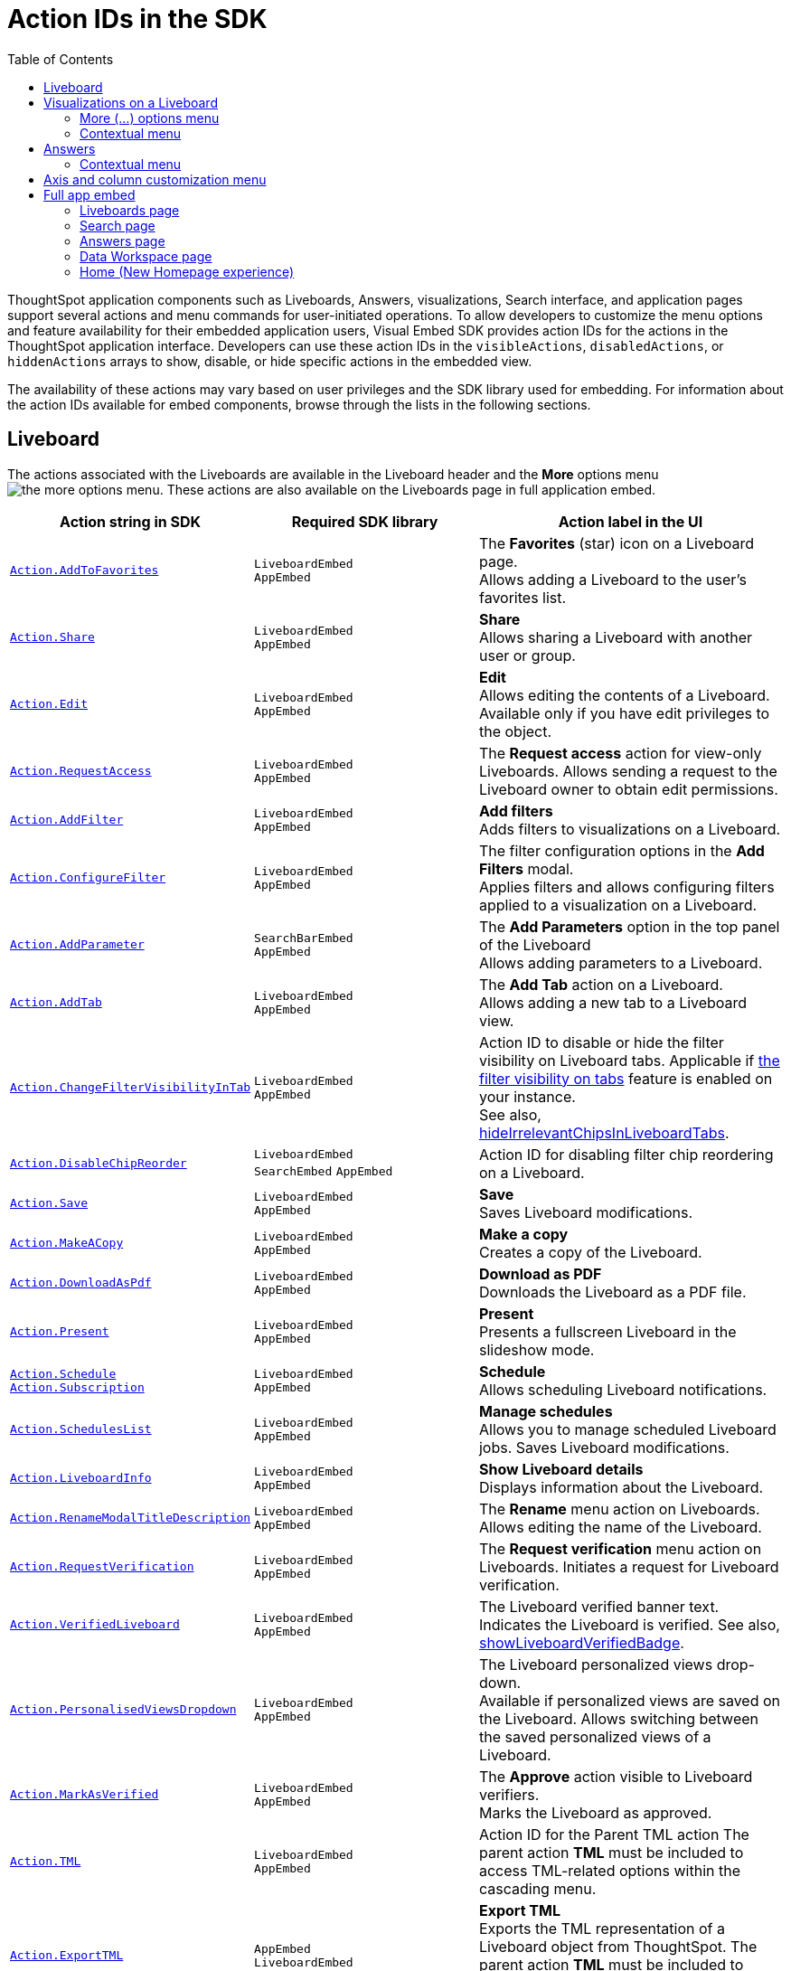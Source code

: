 = Action IDs in the SDK
:toc: true
:toclevels: 2

:page-title: Actions
:page-pageid: actions
:page-description: The Action enum for menu actions on Liveboards, visualizations, and answers.

ThoughtSpot application components such as Liveboards, Answers, visualizations, Search interface, and application pages support several actions and menu commands for user-initiated operations. To allow developers to customize the menu options and feature availability for their embedded application users, Visual Embed SDK provides action IDs for the actions in the ThoughtSpot application interface. Developers can use these action IDs in the `visibleActions`, `disabledActions`, or `hiddenActions` arrays to show, disable, or hide specific actions in the embedded view.

The availability of these actions may vary based on user privileges and the SDK library used for embedding. For information about the action IDs available for embed components, browse through the lists in the following sections.

[#liveboardv2-action]
== Liveboard
The actions associated with the Liveboards are available in the Liveboard header and the **More** options menu image:./images/icon-more-10px.png[the more options menu]. These actions are also available on the Liveboards page in full application embed.

////
LB:
|xref:Action.adoc#_aihighlights[`Action.AIHighlights`]|`LiveboardEmbed` +
`AppEmbed` |  The AI highlights button on a Liveboard page. +
Displays quick insights on how top metrics changed in your Liveboard. +
To enable *AI Highlights*, ensure that the link:https://docs.thoughtspot.com/cloud/latest/time-series-anomaly[KPI anomaly detection, window=_blank] feature is enabled on your instance.

Vizzes:
|xref:Action.adoc#_askai[`Action.AskAi`]| `LiveboardEmbed` +
`AppEmbed` | The Spotter button on a visualization.
Available if Spotter is enabled on your instance.
Allow users to initiate a conversation with Spotter.

TS Sync:
|xref:Action.adoc#_synctosheets[`Action.SyncToSheets`]|`LiveboardEmbed` +
`AppEmbed`| The *Sync to sheets* action in the **More** actions menu. +
Allows creating a sync to send data to the Google Sheets app.
|xref:Action.adoc#_synctootherapps[`Action.SyncToOtherApps`]|`LiveboardEmbed` +
`AppEmbed`| The *Sync to other apps* action in the **More** actions menu. +
Allows creating a sync to send data to external business apps such as Slack, Salesforce, and Microsoft Teams.
|xref:Action.adoc#_managepipelines[`Action.ManagePipelines`]|`LiveboardEmbed` +
`AppEmbed`| The *Manage pipelines* action in the **More** actions menu. +
Allows managing data sync pipelines to external business apps set as sync destinations in ThoughtSpot.

|xref:Action.adoc#_synctoslack[`Action.SyncToSlack`]| `LiveboardEmbed` +
`AppEmbed` | The *Sync to Slack* action on Liveboard visualizations. Allows sending data to third-party apps Slack.
|xref:Action.adoc#_synctoteams[`Action.SyncToTeams`]| `LiveboardEmbed` +
`AppEmbed` | The *Sync to Teams* action on Liveboard visualizations. Allows sending data to third-party apps Team.


Sage:
xref:Action.adoc#_sageanswerfeedback[`Action.SageAnswerFeedback`]|
`AppEmbed` | The feedback widget on the Answers generated from a Natural Language Search query.  +
Allows sending feedback about the AI-generated Answer.
|xref:Action.adoc#_editsageanswer[`Action.EditSageAnswer`]|
`AppEmbed` | Edit action for AI-generated Answer.
|xref:Action.adoc#_modifysageanswer[`Action.ModifySageAnswer`]|
`AppEmbed` | The *Fix the Answer* option that appears after a user submits negative feedback on the Answer generated from a Natural Language Search query. +
Allows users to fix the Answer in the Search Data page to provide feedback.
////

[width="100%" cols="3,3,4"]
[options='header']
|====
|Action string in SDK | Required SDK library a|Action label in the UI
|xref:Action.adoc#_addtofavorites[`Action.AddToFavorites`]| `LiveboardEmbed` +
`AppEmbed` | The *Favorites* (star) icon on a Liveboard page. +
 Allows adding a Liveboard to the user's favorites list.

|xref:Action.adoc#_share[`Action.Share`]| `LiveboardEmbed` +
`AppEmbed`  |*Share* +
Allows sharing a Liveboard with another user or group.
|xref:Action.adoc#_edit[`Action.Edit`]| `LiveboardEmbed` +
`AppEmbed` | *Edit* +
Allows editing the contents of a Liveboard. Available only if you have edit privileges to the object.
|xref:Action.adoc#_requestaccess[`Action.RequestAccess`]| `LiveboardEmbed` +
`AppEmbed` | The *Request access* action for view-only Liveboards. Allows sending a request to the Liveboard owner to obtain edit permissions.
|xref:Action.adoc#_addfilter[`Action.AddFilter`] a| `LiveboardEmbed` +
`AppEmbed` |*Add filters* +
Adds filters to visualizations on a Liveboard.
|xref:Action.adoc#_configurefilter[`Action.ConfigureFilter`]
a| `LiveboardEmbed` +
`AppEmbed`
|The filter configuration options in the *Add Filters* modal. +
Applies filters and allows configuring filters applied to a visualization on a Liveboard.
|xref:Action.adoc#_addparameter[`Action.AddParameter`]|  `SearchBarEmbed` +
`AppEmbed`| The *Add Parameters* option in the top panel of the Liveboard +
Allows adding parameters to a Liveboard.

|xref:Action.adoc#_addtab[`Action.AddTab`]|`LiveboardEmbed` +
`AppEmbed` | The *Add Tab* action on a Liveboard. +
Allows adding a new tab to a Liveboard view.
|xref:Action.adoc#_changefiltervisibilityintab[`Action.ChangeFilterVisibilityInTab`]|`LiveboardEmbed` +
`AppEmbed` | Action ID to disable or hide the filter visibility on Liveboard tabs. Applicable if link:https://docs.thoughtspot.com/cloud/latest/liveboard-filters#_apply_filters_to_specific_visualizations_or_tabs[the filter visibility on tabs, window=_blank] feature is enabled on your instance. +
See also, xref:LiveboardViewConfig.adoc#_hideirrelevantchipsinliveboardtabs[hideIrrelevantChipsInLiveboardTabs].

|xref:Action.adoc#_disablechipreorder[`Action.DisableChipReorder`]|`LiveboardEmbed` +
`SearchEmbed` `AppEmbed` | Action ID for disabling filter chip reordering on a Liveboard.

|xref:Action.adoc#_save[`Action.Save`]|`LiveboardEmbed` +
`AppEmbed` | *Save* +
Saves Liveboard modifications.
|xref:Action.adoc#_makeacopy[`Action.MakeACopy`] | `LiveboardEmbed` +
`AppEmbed`| *Make a copy* +
Creates a copy of the Liveboard.
|xref:Action.adoc#_downloadaspdf[`Action.DownloadAsPdf`] |  `LiveboardEmbed` +
`AppEmbed`|*Download as PDF* +
Downloads the Liveboard as a PDF file.
|xref:Action.adoc#_present[`Action.Present`]| `LiveboardEmbed` +
`AppEmbed` | *Present* +
Presents a fullscreen Liveboard in the slideshow mode.
|xref:Action.adoc#_schedule[`Action.Schedule`]
xref:Action.adoc#_subscription[`Action.Subscription`]| `LiveboardEmbed` +
`AppEmbed` |**Schedule** +
Allows scheduling Liveboard notifications.
|xref:Action.adoc#_scheduleslist[`Action.SchedulesList`]| `LiveboardEmbed` +
`AppEmbed` | *Manage schedules* +
Allows you to manage scheduled Liveboard jobs.
Saves Liveboard modifications.

|xref:Action.adoc#_liveboardinfo[`Action.LiveboardInfo`]|`LiveboardEmbed` +
`AppEmbed` |  *Show Liveboard details* +
Displays information about the Liveboard.

|xref:Action.adoc#_renamemodaltitledescription[`Action.RenameModalTitleDescription`]|`LiveboardEmbed` +
`AppEmbed` | The *Rename* menu action on Liveboards. Allows editing the name of the Liveboard.
|xref:Action.adoc#_requestverification[`Action.RequestVerification`]|`LiveboardEmbed` +
`AppEmbed` | The *Request verification* menu action on Liveboards. Initiates a request for Liveboard verification.
|xref:Action.adoc#_verifiedliveboard[`Action.VerifiedLiveboard`]| `LiveboardEmbed` +
`AppEmbed` |The Liveboard verified banner text. +
Indicates the Liveboard is verified.
See also, xref:LiveboardViewConfig.adoc#_showliveboardverifiedbadge[showLiveboardVerifiedBadge].|

xref:Action.adoc#_personalisedviewsdropdown[`Action.PersonalisedViewsDropdown`]| `LiveboardEmbed` +
`AppEmbed` | The Liveboard personalized views drop-down. +
Available if personalized views are saved on the Liveboard.
Allows switching between the saved personalized views of a Liveboard.
|xref:Action.adoc#_markasverified[`Action.MarkAsVerified`] |`LiveboardEmbed` +
`AppEmbed` |
The *Approve* action visible to Liveboard verifiers. +
Marks the Liveboard as approved.

//|xref:Action.adoc#_unsubscribeschedulehomepage[`Action.UnsubscribeScheduleHomepage`]|`LiveboardEmbed` +
//`AppEmbed` | Action ID to hide or disable the unsubscribe option for Liveboard schedules.

|xref:Action.adoc#_tml[`Action.TML`]| `LiveboardEmbed` +
`AppEmbed` |Action ID for the Parent TML action The parent action *TML* must be included to access TML-related options within the cascading menu.
|xref:Action.adoc#_exporttml[`Action.ExportTML`]|`AppEmbed` +
`LiveboardEmbed`| *Export TML* +
Exports the TML representation of a Liveboard object from ThoughtSpot. The parent action *TML* must be included to access TML-related options within the cascading menu.
|xref:Action.adoc#_updatetml[`Action.UpdateTML`]|`LiveboardEmbed` +
`AppEmbed` | *Update Liveboard* +
Allows importing the TML representation of a Liveboard object to ThoughtSpot. The parent action *TML* must be included to access TML-related options within the cascading menu.
|xref:Action.adoc#_edittml[`Action.EditTML`]|`LiveboardEmbed` +
`AppEmbed` | *Edit TML* +
Allows editing the ThoughtSpot Modelling Language (TML) representation of a Liveboard object loaded on the ThoughtSpot server. The parent action *TML* must be included to access TML-related options within the cascading menu.
|====


[#liveboardv2-viz-actions]
== Visualizations on a Liveboard
The visualizations pinned to a Liveboard have the following types of actions:

*  **More** menu image:./images/icon-more-10px.png[the more options menu] actions
* Contextual menu actions
* Actions for editing chart and table properties in a visualization. For more information on these actions, see xref:embed-action-ref.adoc#answer-actions[Answers].

=== More (...) options menu
The following actions are available for ThoughtSpot visualizations **More** menu image:./images/icon-more-10px.png[the more options menu]:

[width="100%" cols="3,3,4"]
[options='header']
|===
|Action string in SDK| Required SDK library|Action label in the UI

|xref:Action.adoc#_explore[`Action.Explore`] a| `LiveboardEmbed` +
`AppEmbed` |*Explore*  +
Allows users to explore a visualization.
|xref:Action.adoc#_createmonitor[`Action.CreateMonitor`]| `LiveboardEmbed` +
`AppEmbed` | Alert icon +
Allows you to schedule threshold-based alerts for KPI charts.

|xref:Action.adoc#_pin[`Action.Pin`]|`LiveboardEmbed` +
`AppEmbed`|*Pin* +
Pins a visualization to a Liveboard.

|xref:Action.adoc#_download[`Action.Download`]|`LiveboardEmbed` +
`AppEmbed` a|*Download* +
The **Download** menu action to download a visualization as a CSV, PNG, PDF, or XLSX file. +
If you are using Visual Embed SDK version 1.21.0 or later, note the following behavior: +

* To disable or hide download actions, you can use `Action.Download` in the `disabledActions` and `hiddenActions` arrays respectively.
* If using `visibleActions` to show or hide actions on a visualization or Answer, include the following action enumerations along with `Action.Download` in the array: +

** `Action.DownloadAsCsv` +
//** `Action.DownloadAsPdf` +
** `Action.DownloadAsXlsx` +
** `Action.DownloadAsPng`

|xref:Action.adoc#_downloadascsv[`Action.DownloadAsCsv`]|`LiveboardEmbed` +
`AppEmbed` |*Download* > *CSV* +
Downloads the answer data in the CSV file format.
|xref:Action.adoc#_downloadasxlsx[`Action.DownloadAsXLSX`]|`LiveboardEmbed` +
`AppEmbed`|
*Download* > *XLSX* +
Downloads the answer data in the XLSX file.
//|xref:Action.adoc#_downloadaspdf[`Action.DownloadAsPdf`]|`LiveboardEmbed` +
//`AppEmbed` |*Download* > *PDF* +
//Downloads the answer data as a PDF file. Available only for tables.
|xref:Action.adoc#_downloadaspng[`Action.DownloadAsPng`]|`LiveboardEmbed` +
`AppEmbed` |*Download* > *PNG* +
Downloads the chart as a PNG file. Available only for charts.
|xref:Action.adoc#_copylink[`Action.CopyLink`]|`LiveboardEmbed` +
`AppEmbed`|**Copy link** +
Displays a link that you can copy and use for embedding a visualization object.
|xref:Action.adoc#_togglesize[`Action.ToggleSize`]|`LiveboardEmbed` +
`AppEmbed`| The *Resize* icons in the **More** actions menu. +
Allows resizing a visualization on a Liveboard.

|xref:Action.adoc#_answerdelete[`Action.AnswerDelete`] |`LiveboardEmbed` +
`AppEmbed`| *Delete* +
Deletes the visualization from the Liveboard.
|===

=== Contextual menu
The following actions are available in the contextual menu of visualizations on a Liveboard. These actions are visible when a user right-clicks on a chart or table.

[width="100%" cols="3,3,4"]
[options='header']
|===
|Action string in SDK| Required SDK library|Action label in the UI
|xref:Action.adoc#_crossfilter[`Action.CrossFilter`]| `LiveboardEmbed` +
`AppEmbed` | *Filter* action in the contextual menu on a visualization. +
Applies filters across visualizations for brushing and linking data on a Liveboard.
|xref:Action.adoc#_removecrossfilter[`Action.RemoveCrossFilter`]| `LiveboardEmbed` +
`AppEmbed` | *Remove filter* option contextual menu on a visualization. +
Removes the cross-filters applied on a visualization.
|xref:Action.adoc#_drilldown[`Action.DrillDown`]|`LiveboardEmbed` +
`AppEmbed`|*Drill down* +
Allows drilling down on a data point in the visualization to get granular details.

//|xref:Action.adoc#_drillexclude[`Action.DrillExclude`]|`LiveboardEmbed` +
//`AppEmbed`|*Exclude* +
//Allows you to exclude a specific data point on a search answer.
//|xref:Action.adoc#_drillinclude[`Action.DrillInclude`]|`LiveboardEmbed` +
//`AppEmbed` |*Include* +
//Allows you to include a specific data point on a search answer.
|xref:Action.adoc#_answerchartswitcher[`Action.AnswerChartSwitcher`]| `LiveboardEmbed` +
`AppEmbed` | Chart switching toggle +
Allows switching to the table or chart mode when editing a visualization.
|xref:Action.adoc#_edittitle[`Action.EditTitle`]|`LiveboardEmbed` +
`AppEmbed`|The visualization title edit icon. +
Updates the title of the visualization.
|xref:Action.adoc#_movetotab[`Action.MoveToTab`]|`LiveboardEmbed` +
`AppEmbed`| The *Move to tab* action on a Liveboard in the edit mode. Allows moving a visualization to a different tab.
|xref:Action.adoc#_spotiqanalyze[`Action.SpotIQAnalyze`]|`LiveboardEmbed` +
`AppEmbed`|**SpotIQ analyze** +
Allows you to run SpotIQ analyses.
|xref:Action.adoc#_showunderlyingdata[`Action.ShowUnderlyingData`]
| `LiveboardEmbed` +
`AppEmbed`| *Show underlying data* +
Displays detailed information and raw data for a given visualization.
|===


[#answer-actions]
== Answers
The following actions are available on saved Answers and the Answers generated from the Search Data page.

[width="100%" cols="3,3,4"]
[options='header']
|=====
|Action string in SDK| Required SDK library|Action label in the UI
|xref:Action.adoc#_choosedatasources[`Action.ChooseDataSources`]|
`SearchEmbed` +
`SearchBarEmbed` +
`AppEmbed`|The  *Choose sources* option in the Search data panel. +
Allows selecting data sources to query data. +
|xref:Action.adoc#_addformula[`Action.AddFormula`]|
`SearchEmbed` +
`SearchBarEmbed` +
`AppEmbed`| *Create formula* option on the data panel of an Answer page +
Allows adding formulas to a search query. +
|xref:Action.adoc#_addparameter[`Action.AddParameter`]|
`SearchEmbed` +
`AppEmbed`| *Add Parameters* option in the data panel on a Search page +
Allows adding parameters to an Answer.

|xref:Action.adoc#_answerchartswitcher[`Action.AnswerChartSwitcher`]|
`SearchEmbed` +
`AppEmbed` | Chart toggle icon +
Allows switching to the table or chart mode.
|xref:Action.adoc#_edit[`Action.Edit`]|
`AppEmbed`  | *Edit* action on charts and tables generated from a search query.
Opens a table or chart  in the edit mode.
|xref:Action.adoc#_pin[`Action.Pin`]|
`SearchEmbed` +
`AppEmbed` | *Pin* action on the visualization generated from a search query.
Allows adding a visualization to a Liveboard.

|xref:Action.adoc#_save[`Action.Save`]|
`SearchEmbed` +
`AppEmbed` | *Save* action on the visualization generated from a query.|

|xref:Action.adoc#_spotiqanalyze[`Action.SpotIQAnalyze`]|`SearchEmbed` +
`AppEmbed`|*SpotIQ analyze*  +
Allows generating SpotIQ analyses. Available as a primary button and contextual menu action.
|xref:Action.adoc#_share[`Action.Share`]|`SearchEmbed` +
`AppEmbed`|*Share*  +
Allows you to share an Answer with another user or group.

|xref:Action.adoc#_querydetailsbuttons[`Action.QueryDetailsButtons`]|
`SearchEmbed` +
`AppEmbed`
a|The *Query visualizer* and *Query SQL* buttons in *Query details* on the Answer page +

* The *Query visualizer* button displays the tables and filters used in a search query. +
* The *Query SQL* button displays the SQL statements used in a search query to fetch data. +

|xref:Action.adoc#_download[`Action.Download`]|
`SearchEmbed` +
`AppEmbed` a|*Download* +
The **Download** action to download the Answer data

If you are using Visual Embed SDK version 1.21.0 or later to embed Liveboard, Search, or full app experience, note the following behavior: +

* To disable or hide download actions, you can use `Action.Download` in the `disabledActions` and `hiddenActions` arrays respectively.
* If you are using the `visibleActions` array to show or hide actions on a visualization or Answer, include the following action enumerations along with `Action.Download` in the array: +

** `Action.DownloadAsCsv` +
** `Action.DownloadAsPdf` +
** `Action.DownloadAsXlsx` +
** `Action.DownloadAsPng`

|xref:Action.adoc#_downloadascsv[`Action.DownloadAsCsv`]|
`SearchEmbed` +
`AppEmbed` |*Download* > *CSV* +
Downloads the answer data in the CSV file format.
|xref:Action.adoc#_downloadasxlsx[`Action.DownloadAsXLSX`]|
`SearchEmbed` +
`AppEmbed` |
*Download* > *XLSX* +
Downloads the answer data in the XLSX file format.
|xref:Action.adoc#_downloadaspdf[`Action.DownloadAsPdf`]|
`SearchEmbed` +
`AppEmbed` |*Download* > *PDF* +
Downloads the answer data as a PDF file. Available only for tables.
|xref:Action.adoc#_downloadaspng[`Action.DownloadAsPng`]|
`SearchEmbed` +
`AppEmbed` |*Download* > *PNG* +
Downloads the chart as a PNG file. Available only for charts.
|xref:Action.adoc#_showunderlyingdata[`Action.ShowUnderlyingData`]|
`SearchEmbed` +
`AppEmbed`|*Show underlying data* +
Displays detailed information and raw data for a given visualization. Available as a menu action in the *More* menu image:./images/icon-more-10px.png[the more options menu] and the contextual menu.
|xref:Action.adoc#_answerdelete[`Action.AnswerDelete`]| `AppEmbed`|**Delete** +
Deletes the answer.
|xref:Action.adoc#_synctosheets[`Action.SyncToSheets`]|
`SearchEmbed` +
`AppEmbed`| The *Sync to sheets* action in the **More** actions menu. +
Allows creating a sync to send data to the Google Sheets app.|
xref:Action.adoc#_synctootherapps[`Action.SyncToOtherApps`] |
`SearchEmbed` +
`AppEmbed`| The *Sync to other apps* action in the **More** actions menu. +
Allows creating a sync to send data to external business apps such as Slack, Salesforce, and Microsoft Teams.
|xref:Action.adoc#_managepipelines[`Action.ManagePipelines`]|
`SearchEmbed` +
`AppEmbed`| The *Manage pipelines* action in the **More** actions menu. +
Allows managing data sync pipelines to external business apps set as sync destinations in ThoughtSpot.
|xref:Action.adoc#_exporttml[`Action.ExportTML`]|

`SearchEmbed` +
`AppEmbed` | *Export TML* +
Exports the TML representation of an answer from ThoughtSpot.|

xref:Action.adoc#_edittml[`Action.EditTML`]|`AppEmbed` | *Edit TML* +
Allows editing the TML representation of the answer object. This action is available on the saved answers page.
|xref:Action.adoc#_importtml[`Action.ImportTML`]|`AppEmbed` | *Import TML* +
Allows importing the TML representation of an answer into ThoughtSpot. This action is available on the saved answers page.
|xref:Action.adoc#_updatetml[`Action.UpdateTML`]|`AppEmbed` | *Update TML* +
Publishes the modified TML representation of an answer.
|=====

=== Contextual menu
The following actions are available in the contextual menu of an Answer:
[width="100%" cols="3,3,4"]
[options='header']
|=====
|Action string in SDK| Required SDK library|Action label in the UI
|xref:Action.adoc#_drillexclude[`Action.DrillExclude`]|
`SearchEmbed` +
`AppEmbed`|*Exclude* +
Allows you to exclude a specific data point when drilling down on an Answer.
|xref:Action.adoc#_drillinclude[`Action.DrillInclude`]|
`SearchEmbed` +
`AppEmbed` |*Include* +
Allows you to include a specific data point during drill down on an Answer.

|xref:Action.adoc#_drilldown[`Action.DrillDown`]|
`SearchEmbed` +
`AppEmbed` |*Drill down* +
Allows you to drill down the data for additional details and granular information. Available as a contextual menu action.

|xref:Action.adoc#_copytoclipboard[`Action.CopyToClipboard`] |
`SearchEmbed` +
`AppEmbed`|*Copy to clipboard* +
Copies the selected data point. Available as a contextual menu action for table data.
|=====

== Axis and column customization menu
The SDK provides the following Action enumerations for the contextual menu actions available in the X and Y axis of a chart and column headers of a table on the Answer page.

[width="100%" cols="3,3,4"]
[options='header']

|=====
|Action string in SDK| Required SDK library|Action label in the UI
|xref:Action.adoc#_axismenuaggregate[`Action.AxisMenuAggregate`]|
`AppEmbed` +
`SearchEmbed` +
`LiveboardEmbed` +
| *Aggregate* option in the chart axis or the table column customization menu.
Provides aggregation options to analyze the data on a chart or table.
|xref:Action.adoc#_axismenuconditionalformat[`Action.AxisMenuConditionalFormat`]|
`AppEmbed` +
`SearchEmbed` +
`LiveboardEmbed` + | *Conditional formatting* menu option +
Allows adding rules for conditional formatting of data points on a chart or table.
|
xref:Action.adoc#_axismenuedit[`Action.AxisMenuEdit`]|
`AppEmbed` +
`SearchEmbed` +
`LiveboardEmbed`  | *Edit* action in the axis customization menu. +
Allows editing the axis name, position, minimum and maximum values and format a column.

|xref:Action.adoc#_axismenufilter[`Action.AxisMenuFilter`] |
`AppEmbed` +
`SearchEmbed` +
`LiveboardEmbed`  | *Filter* action in the chart axis or table column customization menu. +
Allows adding, editing, or removing filters.

|xref:Action.adoc#_axismenugroup[`Action.AxisMenuGroup`]|
`AppEmbed` +
`SearchEmbed` +
`LiveboardEmbed` | *Group* option in the chart axis or table column customization menu. +
Allows grouping data points if the axes use the same unit of measurement and a similar scale.

|xref:Action.adoc#_axismenunumberformat[`Action.AxisMenuNumberFormat`]|
`AppEmbed` +
`SearchEmbed` +
`LiveboardEmbed`| *Number format* option to customize the format of the data labels on a chart or table.
|xref:Action.adoc#_axismenuposition[`Action.AxisMenuPosition`]|
`AppEmbed` +
`SearchEmbed` +
`LiveboardEmbed` | *Position* option in axis customization menu. +
Allows changing the position of the axis to the left or right side of the chart.
|xref:Action.adoc#_axismenuremove[`Action.AxisMenuRemove`]|
`AppEmbed` +
`SearchEmbed` +
`LiveboardEmbed` | *Remove* in the chart axis or table column customization menu. +
Removes the data labels from a chart or the column of a table visualization.

|xref:Action.adoc#_axismenurename[`Action.AxisMenuRename`] |
`AppEmbed` +
`SearchEmbed` +
`LiveboardEmbed`  | *Rename* option in the chart axis or table column customization menu. +
Renames axis label on a chart or the column header on a table
|xref:Action.adoc#_axismenusort[`Action.AxisMenuSort`]|
`AppEmbed` +
`SearchEmbed` +
`LiveboardEmbed`  | *Sort* option to sort the data in the ascending or descending order on a chart or table.
|xref:Action.adoc#_axismenutextwrapping[`Action.AxisMenuTextWrapping`]|
`AppEmbed` +
`SearchEmbed` +
`LiveboardEmbed` | *Text wrapping* option on a table visualization. +
Wraps or clips column text on a table.
|xref:Action.adoc#_axismenutimebucket[`Action.AxisMenuTimeBucket`]|
`AppEmbed` +
`SearchEmbed` +
`LiveboardEmbed` | *Time bucket* option in the chart axis or table column customization menu. +
Allows defining time metric for date comparison.
|=====

== Full app embed
=== Liveboards page

The following actions are available on the *Liveboards* page in the full app embedded view:

[width="100%" cols="3,3,4"]
[options='header']
|===
|Action string in SDK| Required SDK library|Action label in the UI
a|xref:Action.adoc#_share[`Action.Share`]|`AppEmbed` +| *Share* +
Allows sharing a Liveboard with another user or group.
a|xref:Action.adoc#_remove[`Action.Remove`]|`AppEmbed` +| *Delete* +
Allows deleting a Liveboard.
a|xref:Action.adoc#_createliveboard[`Action.CreateLiveboard`] a|`AppEmbed`| The *Create Liveboard* action on the Liveboards page. Allows users to create a Liveboard.
a|xref:Action.adoc#_managetags[`Action.ManageTags`] a|`AppEmbed`| The *Manage Tags* action on the Liveboards page.
|xref:Action.adoc#_exporttml[`Action.ExportTML`] a|`AppEmbed` | *Export TML* +
Exports the TML representation of a Liveboard object from ThoughtSpot.

|===

=== Search page
The following actions are available on the *Search* page in the full app embedded view:

[width="100%" cols="3,3,4"]
[options='header']
|===
|Action string in SDK| Required SDK library|Action label in the UI
|xref:Action.adoc#_adddatapanelobjects[`Action.AddDataPanelObjects`]| `AppEmbed` +|The Add Data Panel Objects action on the data panel v2. Allows to show action menu to add different objects (such as formulas, Parameters) in data panel new experience.
|xref:Action.adoc#_collapsedatapanel[`Action.CollapseDataPanel`]| `AppEmbed` +| The Collapse data panel icon on the Search page. Collapses the data panel view.
|xref:Action.adoc#_addformula[`Action.AddFormula`]| `AppEmbed` +|The *Add* *Formula* action allows adding formulas to an Answer.
|xref:Action.adoc#_addparameter[`Action.AddParameter`]| `AppEmbed` +| The *Add* *Parameter* action allows adding Parameters to an Answer.
|xref:Action.adoc#_addcolumnset[`Action.AddColumnSet`]| `AppEmbed` +| The *Add Column Set* action allows adding column sets to an Answer.
|xref:Action.adoc#_addqueryset[`Action.AddQuerySet`]| `AppEmbed` +| The *Add Query Set* action allows adding query sets to an Answer.

|===

=== Answers page

The following actions are available on the *Answers* page in the full app embedded view:

[width="100%" cols="3,3,4"]
[options='header']
|===
|Action string in SDK| Required SDK library|Action label in the UI
|xref:Action.adoc#_share[`Action.Share`] a|`AppEmbed` | *Share* +
Allows sharing a saved Answer with another user or group.
|xref:Action.adoc#_remove[`Action.Remove`] a|`AppEmbed` | *Delete* +
Allows deleting an Answer.
|xref:Action.adoc#_managetags[`Action.ManageTags`] a|`AppEmbed`| The *Manage Tags* action on the Liveboards

|===

=== Data Workspace page
The following actions are available on the *Data* page in the full app embedded view.

[width="100%" cols="3,3,4"]
[options='header']
|===
|Action string in SDK| Required SDK library|Action label in the UI
|xref:Action.adoc#_share[`Action.Share`] a|`AppEmbed` | *Share* action on the *Data* > *Home* page. +
Allows sharing a Worksheet, Table, or View with another user or group.
|xref:Action.adoc#_remove[`Action.Remove`] a|`AppEmbed` | *Delete* action on the *Data* > *Home*  and *Data* > *Connections* pages +
Allows deleting a Worksheet, Table, or View.
|xref:Action.adoc#_exporttml[`Action.ExportTML`] a| `AppEmbed` | *Export TML* action on the *Data* > *Home* page +
Allows exporting a Worksheet, Table, or View as a TML file.
|xref:Action.adoc#_edittml[`Action.EditTML`] a| `AppEmbed` | *Edit TML*  action on the *Data* > *Home* page +
Opens the TML Editor that allows you to modify the TML file of Worksheet, Table, or View.
|xref:Action.adoc#_importtml[`Action.ImportTML`] a| `AppEmbed` | The *Import TML* menu action imports the TML representation of ThoughtSpot objects.
|===

=== Home (New Homepage experience)

The following actions are available on the *Home* page in the full app embedded view.

[width="100%" cols="3,3,4"]
[options='header']
|===
|Action string in SDK| Required SDK library|Action label in the UI
a|xref:Action.adoc#_addtowatchlist[`Action.AddToWatchlist`] a| `AppEmbed` | The *Add KPI to Watchlist* action on Home page watchlist. +
Adds a KPI chart to the watchlist on the Home page.
a|xref:Action.adoc#_removefromwatchlist[`Action.RemoveFromWatchlist`] a| `AppEmbed` | The *Remove from watchlist* menu action on KPI watchlist. Removes a KPI chart from the watchlist on the Home page.
a|xref:Action.adoc#_organisefavourites[`Action.OrganiseFavourites`] a| `AppEmbed` | The *Organize Favourites* action on Homepage Favorites module.
|xref:Action.adoc#_copylink[`Action.CopyLink`] a|`AppEmbed`|**Copy link** +
Allows users to copy a link from the *Watchlist* on the Homepage.
a|xref:Action.adoc#_deleteschedulehomepage[`Action.DeleteScheduleHomepage`] a|`AppEmbed`| The *Delete* action on the Liveboard Schedules page. +
Deletes a Liveboard schedule.
a|xref:Action.adoc#_pauseschedulehomepage[`Action.PauseScheduleHomepage`] a|`AppEmbed`| The *Pause* action on the *Liveboard Schedules* page. +
Pauses a scheduled Liveboard job.
a|xref:Action.adoc#_unsubscribeschedulehomepage[`Action.UnsubscribeScheduleHomepage`] a|`AppEmbed`|*Unsubscribe* option for the alerts on the *Monitor Subscriptions* page. +
Unsubscribes from alerts.
a|xref:Action.adoc#_viewschedulerunhomepage[`Action.ViewScheduleRunHomepage`] a|`AppEmbed`|The *View run history* action Liveboard Schedules page. Allows viewing schedule run history.
|xref:Action.adoc#_share[`Action.Share`] a|`AppEmbed` | *Share* option for objects in the library +
Allows sharing an object with another user.
|===


